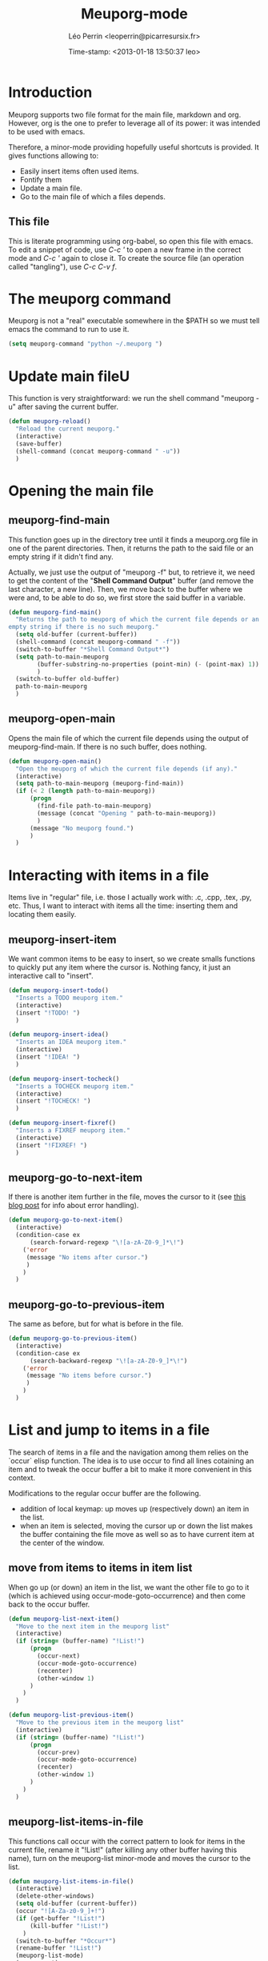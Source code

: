 #+TITLE: Meuporg-mode
#+DESCRIPTION: The litterate code of the meuporg-mode.
#+AUTHOR: Léo Perrin <leoperrin@picarresursix.fr>
#+DATE: Time-stamp: <2013-01-18 13:50:37 leo>
#+STARTUP: hidestars indent



* Introduction
  Meuporg supports two file format for the main file, markdown and
  org. However, org is the one to prefer to leverage all of its power:
  it was intended to be used with emacs.

  Therefore, a minor-mode providing hopefully useful shortcuts is
  provided. It gives functions allowing to:
    + Easily insert items often used items.
    + Fontify them
    + Update a main file.
    + Go to the main file of which a files depends.

** This file
This is literate programming using org-babel, so open this file with
emacs. To edit a snippet of code, use /C-c '/ to open a new frame in
the correct mode and /C-c '/ again to close it. To create the source
file (an operation called "tangling"), use /C-c C-v f/.

* The meuporg command
Meuporg is not a "real" executable somewhere in the $PATH so we must
tell emacs the command to run to use it.
#+begin_src lisp :tangle meuporg.el
  (setq meuporg-command "python ~/.meuporg ")
#+end_src
* Update main fileU
    This function is very straightforward: we run the shell command
    "meuporg -u" after saving the current buffer.
    #+begin_src lisp :tangle meuporg.el
      (defun meuporg-reload()
        "Reload the current meuporg."
        (interactive)
        (save-buffer)
        (shell-command (concat meuporg-command " -u"))
        )
    #+end_src
* Opening the main file
** meuporg-find-main
    This function goes up in the directory tree until it finds a
    meuporg.org file in one of the parent directories. Then, it
    returns the path to the said file or an empty string if it didn't
    find any.

    Actually, we just use the output of "meuporg -f" but, to retrieve
    it, we need to get the content of the "*Shell Command Output*"
    buffer (and remove the last character, a new line). Then, we move
    back to the buffer where we were and, to be able to do so, we
    first store the said buffer in a variable.
    #+begin_src lisp :tangle meuporg.el
      (defun meuporg-find-main()
        "Returns the path to meuporg of which the current file depends or an
      empty string if there is no such meuporg."
        (setq old-buffer (current-buffer))
        (shell-command (concat meuporg-command " -f"))
        (switch-to-buffer "*Shell Command Output*")
        (setq path-to-main-meuporg
              (buffer-substring-no-properties (point-min) (- (point-max) 1))
              )
        (switch-to-buffer old-buffer)
        path-to-main-meuporg
        )
    #+end_src
** meuporg-open-main
    Opens the main file of which the current file depends using the
    output of meuporg-find-main. If there is no such buffer, does
    nothing.
    #+begin_src lisp :tangle meuporg.el
      (defun meuporg-open-main()
        "Open the meuporg of which the current file depends (if any)."
        (interactive)
        (setq path-to-main-meuporg (meuporg-find-main))
        (if (< 2 (length path-to-main-meuporg))
            (progn
              (find-file path-to-main-meuporg)
              (message (concat "Opening " path-to-main-meuporg))
              )
            (message "No meuporg found.")
            )
        )
    #+end_src
* Interacting with items in a file
   Items live in "regular" file, i.e. those I actually work with: .c,
   .cpp, .tex, .py, etc. Thus, I want to interact with items all the
   time: inserting them and locating them easily.
** meuporg-insert-item
    We want common items to be easy to insert, so we create smalls
    functions to quickly put any item where the cursor is. Nothing
    fancy, it just an interactive call to "insert".
    #+begin_src lisp :tangle meuporg.el
      (defun meuporg-insert-todo()
        "Inserts a TODO meuporg item."
        (interactive)
        (insert "!TODO! ")
        )

      (defun meuporg-insert-idea()
        "Inserts an IDEA meuporg item."
        (interactive)
        (insert "!IDEA! ")
        )

      (defun meuporg-insert-tocheck()
        "Inserts a TOCHECK meuporg item."
        (interactive)
        (insert "!TOCHECK! ")
        )

      (defun meuporg-insert-fixref()
        "Inserts a FIXREF meuporg item."
        (interactive)
        (insert "!FIXREF! ")
        )
    #+end_src
** meuporg-go-to-next-item
    If there is another item further in the file, moves the cursor to
    it (see [[http://curiousprogrammer.wordpress.com/2009/06/08/error-handling-in-emacs-lisp/][this blog post]] for info about error handling).
    #+begin_src lisp :tangle meuporg.el
      (defun meuporg-go-to-next-item()
        (interactive)
        (condition-case ex
            (search-forward-regexp "\![a-zA-Z0-9_]*\!")
          ('error
           (message "No items after cursor.")
           )
          )
        )
    #+end_src
** meuporg-go-to-previous-item
    The same as before, but for what is before in the file.
    #+begin_src lisp :tangle meuporg.el
      (defun meuporg-go-to-previous-item()
        (interactive)
        (condition-case ex
            (search-backward-regexp "\![a-zA-Z0-9_]*\!")
          ('error
           (message "No items before cursor.")
           )
          )
        )
    #+end_src
* List and jump to items in a file
The search of items in a file and the navigation among them relies on
the `occur` elisp function. The idea is to use occur to find all lines
cotaining an item and to tweak the occur buffer a bit to make it more
convenient in this context.

Modifications to the regular occur buffer are the following.
+ addition of local keymap: up moves up (respectively down) an item in
  the list.
+ when an item is selected, moving the cursor up or down the list
  makes the buffer containing the file move as well so as to have
  current item at the center of the window.
** move from items to items in item list
When go up (or down) an item in the list, we want the other file to go
to it (which is achieved using occur-mode-goto-occurrence) and then
come back to the occur buffer.
#+begin_src lisp :tangle meuporg.el
  (defun meuporg-list-next-item()
    "Move to the next item in the meuporg list"
    (interactive)
    (if (string= (buffer-name) "!List!")
        (progn
          (occur-next)
          (occur-mode-goto-occurrence)
          (recenter)
          (other-window 1)
        )
      )
    )
  
  (defun meuporg-list-previous-item()
    "Move to the previous item in the meuporg list"
    (interactive)
    (if (string= (buffer-name) "!List!")
        (progn
          (occur-prev)
          (occur-mode-goto-occurrence)
          (recenter)
          (other-window 1)
        )
      )
    )
  
#+end_src
** meuporg-list-items-in-file
This functions call occur with the correct pattern to look for items
in the current file, rename it "!List!" (after killing any other
buffer having this name), turn on the meuporg-list minor-mode and
moves the cursor to the list.
#+begin_src lisp :tangle meuporg.el
  (defun meuporg-list-items-in-file()
    (interactive)
    (delete-other-windows)
    (setq old-buffer (current-buffer))
    (occur "![A-Za-z0-9_]+!")
    (if (get-buffer "!List!")
        (kill-buffer "!List!")
      )
    (switch-to-buffer "*Occur*")
    (rename-buffer "!List!")
    (meuporg-list-mode)
    (occur-next)
    (switch-to-buffer old-buffer)
    (other-window 1)
    (next-line)
    )
#+end_src

** meuporg-list-mode
This minor-mode provides convenient key-bindings for the list of items
generated with occur.
#+begin_src lisp :tangle meuporg.el
  (define-minor-mode meuporg-list-mode
      "Toggle meuporg-list mode.
  
    Interactively with no argument, this command toggles the mode.
    A positive prefix argument enables the mode, any other prefix
    argument disables it.  From Lisp, argument omitted or nil enables
    the mode, `toggle' toggles the state. "
     ;; The initial value.
     :init-value nil
     ;; The indicator for the mode line.
     :lighter " !L!"
     :keymap
     `(
       (,(kbd "<down>")   . meuporg-list-next-item)
       (,(kbd "<up>")     . meuporg-list-previous-item)
       )
     )
   #+end_src

* meuporg-mode
** minor-mode declaration
   We want to define a minor-mode granting access to the keybindings
   and the fontifying of known items. To do so, we apply what is
   suggested [[http://www.gnu.org/software/emacs/manual/html_node/elisp/Defining-Minor-Modes.html#Defining-Minor-Modes][here]]. The keymap had to employ a backquote and commas,
   take a look at [[http://stackoverflow.com/questions/3115104/how-to-create-keybindings-for-a-custom-minor-mode-in-emacs][stackoverflow]] to see why.

   In order to be able to use the key "C-!" as the prefix, we first
   had to undefine this key.
   #+begin_src lisp :tangle meuporg.el
     (global-unset-key (kbd "C-!"))
     
     (define-minor-mode meuporg-mode
         "Toggle meuporg mode.
     
       Interactively with no argument, this command toggles the mode.
       A positive prefix argument enables the mode, any other prefix
       argument disables it.  From Lisp, argument omitted or nil enables
       the mode, `toggle' toggles the state. "
        ;; The initial value.
        :init-value nil
        ;; The indicator for the mode line.
        :lighter " !M!"
        :keymap
        `(
          (,(kbd "C-! u")   . meuporg-reload)
          (,(kbd "C-! m")   . meuporg-open-main)
          (,(kbd "C-! n")   . meuporg-go-to-next-item)
          (,(kbd "C-! p")   . meuporg-go-to-previous-item)
          (,(kbd "C-! l")   . meuporg-list-items-in-file)
          (,(kbd "C-! i t") . meuporg-insert-todo)
          (,(kbd "C-! i i") . meuporg-insert-idea)
          (,(kbd "C-! i c") . meuporg-insert-tocheck)
          (,(kbd "C-! i f") . meuporg-insert-fixref)
          )
        )
   #+end_src

** Fontifying
   Now that we have a minor-mode, we add fontifying for the
   items. Items are strings containing non-space character enclosed
   between exclamation marks, so we look for this pattern.
   #+begin_src lisp :tangle meuporg.el
     (add-hook 'meuporg-mode-hook
              (lambda ()
                (font-lock-add-keywords nil '(("!\\([a-zA-Z0-9_]*\\)!" 1 font-lock-warning-face t)))
                )
              )
   #+end_src

** Adding a hook to turn on the mode
    We want the meuporg minor-mode to be switched on whenever a file
    is on the directory tree below a meuporg. To do so, we check that
    the output of meuporg-find-main has a greater than 1 length.
    #+begin_src lisp :tangle meuporg.el
      (add-hook 'find-file-hook
                (lambda()
                  (if (< 1 (length (meuporg-find-main)))
                      (meuporg-mode)
                    )
                  )
                )
    #+end_src
